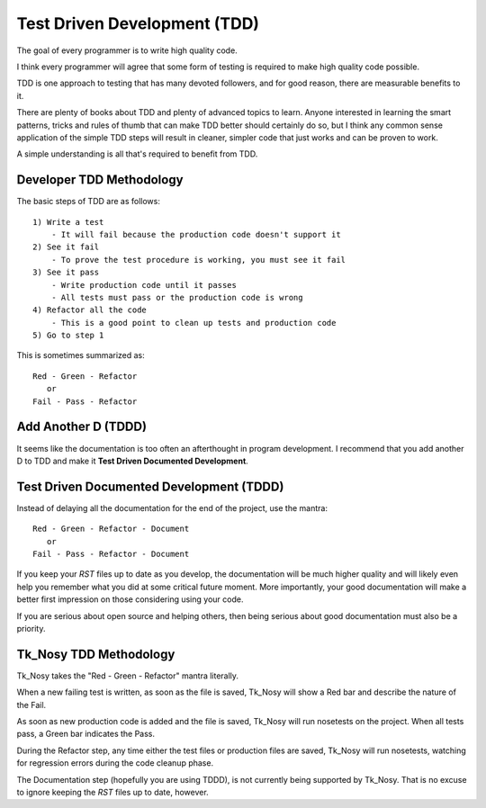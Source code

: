 
.. tdd

Test Driven Development (TDD)
=============================

The goal of every programmer is to write high quality code. 

I think every programmer will agree that some form of testing is required to make high quality code possible.

TDD is one approach to testing that has many devoted followers, and for good reason, there are measurable benefits to it.

There are plenty of books about TDD and plenty of advanced topics to learn. Anyone interested in learning the smart patterns, tricks and rules of thumb that can make TDD better should certainly do so, but I think any common sense application of the simple TDD steps will result in cleaner, simpler code that just works and can be proven to work.

A simple understanding is all that's required to benefit from TDD.

Developer TDD Methodology
-------------------------

The basic steps of TDD are as follows::
    
    1) Write a test
        - It will fail because the production code doesn't support it
    2) See it fail
        - To prove the test procedure is working, you must see it fail
    3) See it pass
        - Write production code until it passes
        - All tests must pass or the production code is wrong
    4) Refactor all the code
        - This is a good point to clean up tests and production code
    5) Go to step 1
    
This is sometimes summarized as::

    Red - Green - Refactor
       or
    Fail - Pass - Refactor

Add Another D (TDDD)
--------------------

It seems like the documentation is too often an afterthought in program development. I recommend that you add another D to TDD and make it **Test Driven Documented Development**.

Test Driven Documented Development (TDDD)
-----------------------------------------

Instead of delaying all the documentation for the end of the project, use the mantra::

    Red - Green - Refactor - Document 
       or
    Fail - Pass - Refactor - Document 
    
If you keep your *RST* files up to date as you develop, the documentation will be much higher quality and will likely even help you remember what you did at some critical future moment. More importantly, your good documentation will make a better first impression on those considering using your code.

If you are serious about open source and helping others, then being serious about good documentation must also be a priority.


Tk_Nosy TDD Methodology
-----------------------

Tk_Nosy takes the "Red - Green - Refactor" mantra literally.

When a new failing test is written, as soon as the file is saved, Tk_Nosy will show a Red bar and describe the nature of the Fail. 

As soon as new production code is added and the file is saved, Tk_Nosy will run nosetests on the project. When all tests pass, a Green bar indicates the Pass.

During the Refactor step, any time either the test files or production files are saved, Tk_Nosy will run nosetests, watching for regression errors during the code cleanup phase.

The Documentation step (hopefully you are using TDDD), is not currently being supported by Tk_Nosy. That is no excuse to ignore keeping the *RST* files up to date, however.

.. todo:: Write **tk_Sphinxy** to watch *RST* files, run sphinx when they change and launch or refresh system browser

